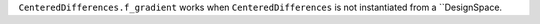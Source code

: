 ``CenteredDifferences.f_gradient`` works when ``CenteredDifferences`` is not instantiated from a ``DesignSpace.
